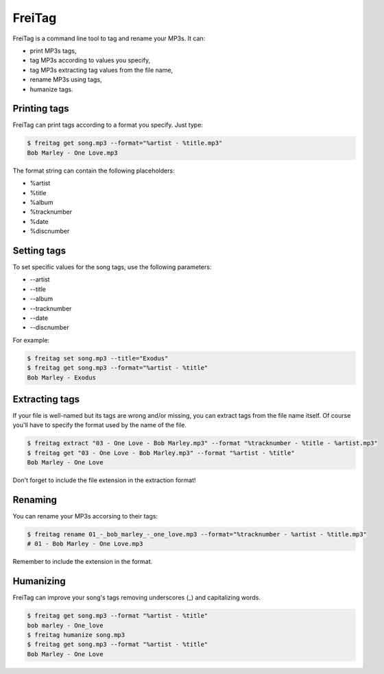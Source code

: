 =======
FreiTag
=======

FreiTag is a command line tool to tag and rename your MP3s. It can:

* print MP3s tags,
* tag MP3s according to values you specify,
* tag MP3s extracting tag values from the file name,
* rename MP3s using tags,
* humanize tags.

Printing tags
=============

FreiTag can print tags according to a format you specify. Just type:

.. code-block:: shell

    $ freitag get song.mp3 --format="%artist - %title.mp3"
    Bob Marley - One Love.mp3

The format string can contain the following placeholders:

* %artist
* %title
* %album
* %tracknumber
* %date
* %discnumber

Setting tags
============

To set specific values for the song tags, use the following parameters:

* --artist
* --title
* --album
* --tracknumber
* --date
* --discnumber

For example:

.. code-block:: shell

    $ freitag set song.mp3 --title="Exodus"
    $ freitag get song.mp3 --format="%artist - %title"
    Bob Marley - Exodus

Extracting tags
===============

If your file is well-named but its tags are wrong and/or missing, you can
extract tags from the file name itself. Of course you'll have to specify the
format used by the name of the file.

.. code-block:: shell

    $ freitag extract "03 - One Love - Bob Marley.mp3" --format "%tracknumber - %title - %artist.mp3"
    $ freitag get "03 - One Love - Bob Marley.mp3" --format "%artist - %title"
    Bob Marley - One Love

Don't forget to include the file extension in the extraction format!

Renaming
========

You can rename your MP3s accorsing to their tags:

.. code-block:: shell

    $ freitag rename 01_-_bob_marley_-_one_love.mp3 --format="%tracknumber - %artist - %title.mp3"
    # 01 - Bob Marley - One Love.mp3

Remember to include the extension in the format.

Humanizing
==========

FreiTag can improve your song's tags removing underscores (_) and capitalizing
words.

.. code-block:: shell

    $ freitag get song.mp3 --format "%artist - %title"
    bob marley - One_love
    $ freitag humanize song.mp3
    $ freitag get song.mp3 --format "%artist - %title"
    Bob Marley - One Love

